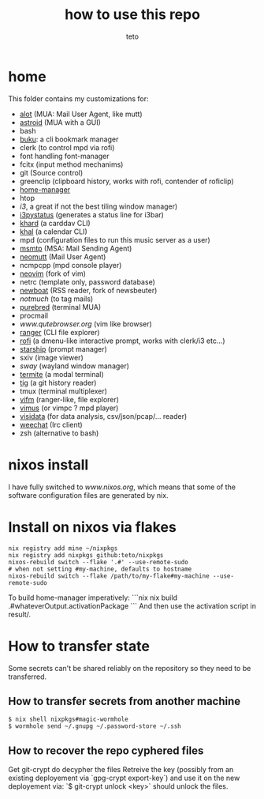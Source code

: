 #+title: how to use this repo
#+author: teto

* home

This folder contains my customizations for:
- [[https://github.com/pazz/alot][alot]] (MUA: Mail User Agent, like mutt)
- [[https://github.com/astroidmail/astroid][astroid]] (MUA with a GUI)
- bash
- [[https://github.com/jarun/Buku][buku]]: a cli bookmark manager
- clerk (to control mpd via rofi)
- font handling font-manager
- fcitx (input method mechanims)
- git (Source control)
- greenclip (clipboard history, works with rofi, contender of roficlip)
- [[https://github.com/rycee/home-manager/][home-manager]]
- htop
- [[www.i3wm.org][i3]], a great if not the best tiling window manager)
- [[https://github.com/][i3pystatus]] (generates a status line for i3bar)
- [[https://github.com/pimutils/khard][khard]] (a carddav CLI)
- [[https://github.com/pimutils/khal][khal]] (a calendar CLI)
- mpd (configuration files to run this music server as a user)
- [[https://marlam.de/msmtp/news][msmtp]] (MSA: Mail Sending Agent)
- [[https://neomutt.org][neomutt]] (Mail User Agent)
- ncmpcpp (mpd console player)
- [[https://github.com/neovim/neovim][neovim]] (fork of vim)
- netrc (template only, password database)
- [[https://newsboat.org/][newboat]] (RSS reader, fork of newsbeuter)
- [[www.notmuch.org][notmuch]] (to tag mails)
- [[https://github.com/purebred-mua/purebred][purebred]] (terminal MUA)
- procmail
- [[qutebrowser][www.qutebrowser.org]] (vim like browser)
- [[https://github.com/ranger/ranger][ranger]] (CLI file explorer)
- [[https://github.com/DaveDavenport/rofi][rofi]] (a dmenu-like interactive prompt, works with clerk/i3 etc...)
- [[https://starship.rs/][starship]] (prompt manager)
- sxiv (image viewer)
- [[www.swaywm.com][sway]] (wayland window manager)
- [[https://github.com/thestinger/termite][termite]] (a modal terminal)
- [[https://github.com/jonas/tig][tig]] (a git history reader)
- tmux (terminal multiplexer)
- [[https://vifm.info/][vifm]] (ranger-like, file explorer)
- [[https://github.com/vimus/vimus][vimus]] (or vimpc ? mpd player)
- [[https://www.visidata.org/][visidata]] (for data analysis, csv/json/pcap/... reader)
- [[https://weechat.org/][weechat]] (Irc client)
- zsh (alternative to bash)

* nixos install
I have fully switched to [[NixOS][www.nixos.org]], which means that some of the
software configuration files are generated by nix.


* Install on nixos via flakes

#+BEGIN_SRC shell
nix registry add mine ~/nixpkgs
nix registry add nixpkgs github:teto/nixpkgs
nixos-rebuild switch --flake '.#' --use-remote-sudo
# when not setting #my-machine, defaults to hostname
nixos-rebuild switch --flake /path/to/my-flake#my-machine --use-remote-sudo
#+END_SRC

To build home-manager imperatively:
```nix
nix build .#whateverOutput.activationPackage
```
And then use the activation script in result/.


* How to transfer state

Some secrets can't be shared reliably on the repository so they need to be
transferred.

** How to transfer secrets from another machine

#+BEGIN_SRC
$ nix shell nixpkgs#magic-wormhole
$ wormhole send ~/.gnupg ~/.password-store ~/.ssh
#+END_SRC

** How to recover the repo cyphered files

Get git-crypt do decypher the files
Retreive the key (possibly from an existing deployement via `gpg-crypt export-key`) and use
it on the new deployement via:
`$ git-crypt unlock <key>` should unlock the files.


